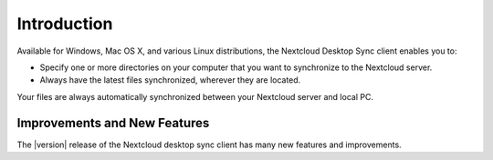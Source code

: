 ============
Introduction
============

Available for Windows, Mac OS X, and various Linux distributions, the Nextcloud 
Desktop Sync client enables you to:

- Specify one or more directories on your computer that you want to synchronize
  to the Nextcloud server.
- Always have the latest files synchronized, wherever they are located.

Your files are always automatically synchronized between your Nextcloud server 
and local PC.

Improvements and New Features
-----------------------------

The |version| release of the Nextcloud desktop sync client has many new features and 
improvements.
 
